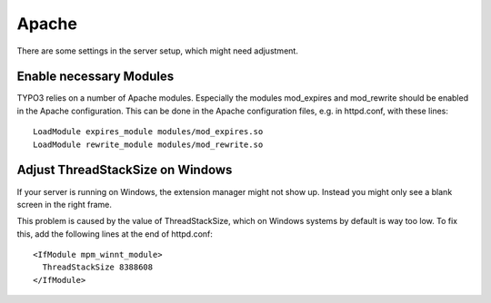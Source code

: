 ﻿.. include:: /Includes.rst.txt


.. _apache:

Apache
^^^^^^

There are some settings in the server setup, which might need
adjustment.


.. _enable-necessary-modules:

Enable necessary Modules
""""""""""""""""""""""""

TYPO3 relies on a number of Apache modules. Especially the modules
mod_expires and mod_rewrite should be enabled in the Apache
configuration. This can be done in the Apache configuration files,
e.g. in httpd.conf, with these lines::

   LoadModule expires_module modules/mod_expires.so
   LoadModule rewrite_module modules/mod_rewrite.so


.. _adjust-threadstacksize-on-windows:

Adjust ThreadStackSize on Windows
"""""""""""""""""""""""""""""""""

If your server is running on Windows, the extension manager might not
show up. Instead you might only see a blank screen in the right frame.

This problem is caused by the value of ThreadStackSize, which on
Windows systems by default is way too low. To fix this, add the
following lines at the end of httpd.conf::

   <IfModule mpm_winnt_module>
     ThreadStackSize 8388608
   </IfModule>

